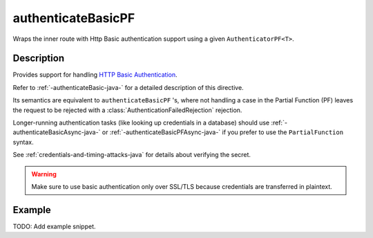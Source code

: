 .. _-authenticateBasicPF-java-:

authenticateBasicPF
===================
Wraps the inner route with Http Basic authentication support using a given ``AuthenticatorPF<T>``.

Description
-----------
Provides support for handling `HTTP Basic Authentication`_.

Refer to :ref:`-authenticateBasic-java-` for a detailed description of this directive.

Its semantics are equivalent to ``authenticateBasicPF`` 's, where not handling a case in the Partial Function (PF)
leaves the request to be rejected with a :class:`AuthenticationFailedRejection` rejection.

Longer-running authentication tasks (like looking up credentials in a database) should use :ref:`-authenticateBasicAsync-java-`
or :ref:`-authenticateBasicPFAsync-java-` if you prefer to use the ``PartialFunction`` syntax.

See :ref:`credentials-and-timing-attacks-java` for details about verifying the secret.

.. warning::
  Make sure to use basic authentication only over SSL/TLS because credentials are transferred in plaintext.

.. _HTTP Basic Authentication: https://en.wikipedia.org/wiki/Basic_auth

Example
-------
TODO: Add example snippet.
